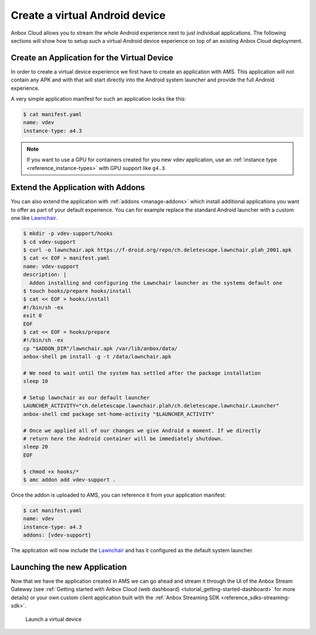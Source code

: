 .. _howto_application_virtual-devices:

===============================
Create a virtual Android device
===============================

Anbox Cloud allows you to stream the whole Android experience next to
just individual applications. The following sections will show how to
setup such a virtual Android device experience on top of an existing
Anbox Cloud deployment.

Create an Application for the Virtual Device
============================================

In order to create a virtual device experience we first have to create
an application with AMS. This application will not contain any APK and
with that will start directly into the Android system launcher and
provide the full Android experience.

A very simple application manifest for such an application looks like
this:

.. code:: bash

   $ cat manifest.yaml
   name: vdev
   instance-type: a4.3

.. note::
   If you want to use a GPU for
   containers created for you new vdev application, use an :ref:`instance type <reference_instance-types>`
   with GPU support like ``g4.3``.

Extend the Application with Addons
==================================

You can also extend the application with
:ref:`addons <manage-addons>`
which install additional applications you want to offer as part of your
default experience. You can for example replace the standard Android
launcher with a custom one like `Lawnchair <https://lawnchair.app/>`_.

.. code:: bash

   $ mkdir -p vdev-support/hooks
   $ cd vdev-support
   $ curl -o lawnchair.apk https://f-droid.org/repo/ch.deletescape.lawnchair.plah_2001.apk
   $ cat << EOF > manifest.yaml
   name: vdev-support
   description: |
     Addon installing and configuring the Lawnchair launcher as the systems default one
   $ touch hooks/prepare hooks/install
   $ cat << EOF > hooks/install
   #!/bin/sh -ex
   exit 0
   EOF
   $ cat << EOF > hooks/prepare
   #!/bin/sh -ex
   cp "$ADDON_DIR"/lawnchair.apk /var/lib/anbox/data/
   anbox-shell pm install -g -t /data/lawnchair.apk

   # We need to wait until the system has settled after the package installation
   sleep 10

   # Setup lawnchair as our default launcher
   LAUNCHER_ACTIVITY="ch.deletescape.lawnchair.plah/ch.deletescape.lawnchair.Launcher"
   anbox-shell cmd package set-home-activity "$LAUNCHER_ACTIVITY"

   # Once we applied all of our changes we give Android a moment. If we directly
   # return here the Android container will be immediately shutdown.
   sleep 20
   EOF

   $ chmod +x hooks/*
   $ amc addon add vdev-support .

Once the addon is uploaded to AMS, you can reference it from your
application manifest:

.. code:: bash

   $ cat manifest.yaml
   name: vdev
   instance-type: a4.3
   addons: [vdev-support]

The application will now include the
`Lawnchair <https://lawnchair.app/>`_ and has it configured as the
default system launcher.

Launching the new Application
=============================

Now that we have the application created in AMS we can go ahead and
stream it through the UI of the Anbox Stream Gateway (see :ref:`Getting started with Anbox Cloud (web dashboard) <tutorial_getting-started-dashboard>`
for more details) or your own custom client application built with the
:ref:`Anbox Streaming SDK <reference_sdks-streaming-sdk>`.

.. figure:: /images/virtual_device_launch.png
   :alt: Launch a virtual device

   Launch a virtual device
